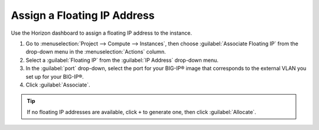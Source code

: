Assign a Floating IP Address
````````````````````````````

Use the Horizon dashboard to assign a floating IP address to the instance.

1. Go to :menuselection:`Project --> Compute --> Instances`, then choose :guilabel:`Associate Floating IP` from the drop-down menu in the :menuselection:`Actions` column.

2. Select a :guilabel:`Floating IP` from the :guilabel:`IP Address` drop-down menu.

3. In the :guilabel:`port` drop-down, select the port for your BIG-IP® image that corresponds to the external VLAN you set up for your BIG-IP®.

4. Click :guilabel:`Associate`.

.. tip::

    If no floating IP addresses are available, click ``+`` to generate one, then click :guilabel:`Allocate`.

